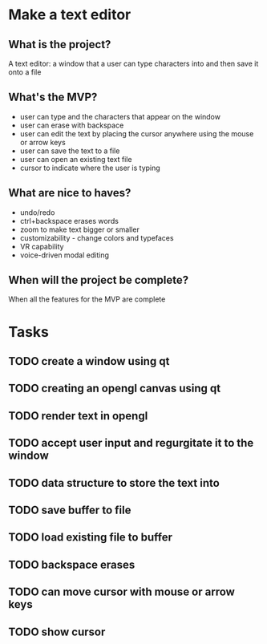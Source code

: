 * Make a text editor
** What is the project?
A text editor: a window that a user can type characters into and then save it onto a file
** What's the MVP?
- user can type and the characters that appear on the window
- user can erase with backspace
- user can edit the text by placing the cursor anywhere using the mouse or arrow keys
- user can save the text to a file
- user can open an existing text file
- cursor to indicate where the user is typing
** What are nice to haves?
- undo/redo
- ctrl+backspace erases words
- zoom to make text bigger or smaller
- customizability - change colors and typefaces
- VR capability
- voice-driven modal editing
** When will the project be complete?
When all the features for the MVP are complete

* Tasks
** TODO create a window using qt
** TODO creating an opengl canvas using qt
** TODO render text in opengl
** TODO accept user input and regurgitate it to the window
** TODO data structure to store the text into
** TODO save buffer to file
** TODO load existing file to buffer
** TODO backspace erases
** TODO can move cursor with mouse or arrow keys
** TODO show cursor
